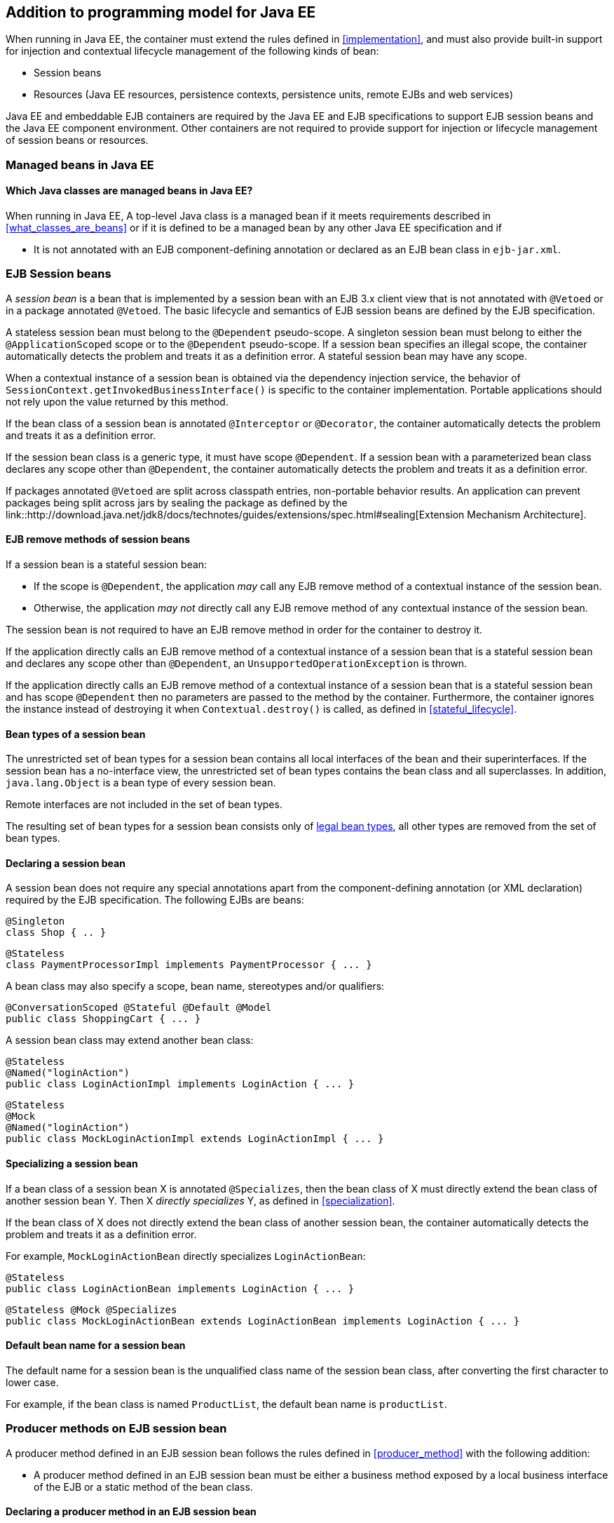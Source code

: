 [[implementation_ee]]

== Addition to programming model for Java EE

When running in Java EE, the container must extend the rules defined in <<implementation>>, and must also provide built-in support for injection and contextual lifecycle management of the following kinds of bean:

* Session beans
* Resources (Java EE resources, persistence contexts, persistence units, remote EJBs and web services)

Java EE and embeddable EJB containers are required by the Java EE and EJB specifications to support EJB session beans and the Java EE component environment.
Other containers are not required to provide support for injection or lifecycle management of session beans or resources.

[[managed_beans_ee]]

=== Managed beans in Java EE

[[what_classes_are_beans_ee]]

==== Which Java classes are managed beans in Java EE?

When running in Java EE, A top-level Java class is a managed bean if it meets requirements described in <<what_classes_are_beans>> or if it is defined to be a managed bean by any other Java EE specification and if

* It is not annotated with an EJB component-defining annotation or declared as an EJB bean class in `ejb-jar.xml`.



[[session_beans]]

=== EJB Session beans

A _session bean_ is a bean that is implemented by a session bean with an EJB 3.x client view that is not annotated with `@Vetoed` or in a package annotated `@Vetoed`. The basic lifecycle and semantics of EJB session beans are defined by the EJB specification.

A stateless session bean must belong to the `@Dependent` pseudo-scope. A singleton session bean must belong to either the `@ApplicationScoped` scope or to the `@Dependent` pseudo-scope. If a session bean specifies an illegal scope, the container automatically detects the problem and treats it as a definition error.
A stateful session bean may have any scope.

When a contextual instance of a session bean is obtained via the dependency injection service, the behavior of `SessionContext.getInvokedBusinessInterface()` is specific to the container implementation.
Portable applications should not rely upon the value returned by this method.

If the bean class of a session bean is annotated `@Interceptor` or `@Decorator`, the container automatically detects the problem and treats it as a definition error.

If the session bean class is a generic type, it must have scope `@Dependent`. If a session bean with a parameterized bean class declares any scope other than `@Dependent`, the container automatically detects the problem and treats it as a definition error.

If packages annotated `@Vetoed` are split across classpath entries, non-portable behavior results.
An application can prevent packages being split across jars by sealing the package as defined by the link::http://download.java.net/jdk8/docs/technotes/guides/extensions/spec.html#sealing[Extension Mechanism Architecture].

[[session_bean_ejb_remove_method]]

==== EJB remove methods of session beans

If a session bean is a stateful session bean:

* If the scope is `@Dependent`, the application _may_ call any EJB remove method of a contextual instance of the session bean.
* Otherwise, the application _may not_ directly call any EJB remove method of any contextual instance of the session bean.

The session bean is not required to have an EJB remove method in order for the container to destroy it.

If the application directly calls an EJB remove method of a contextual instance of a session bean that is a stateful session bean and declares any scope other than `@Dependent`, an `UnsupportedOperationException` is thrown.

If the application directly calls an EJB remove method of a contextual instance of a session bean that is a stateful session bean and has scope `@Dependent` then no parameters are passed to the method by the container.
Furthermore, the container ignores the instance instead of destroying it when `Contextual.destroy()` is called, as defined in <<stateful_lifecycle>>.

[[session_bean_types]]

==== Bean types of a session bean

The unrestricted set of bean types for a session bean contains all local interfaces of the bean and their superinterfaces.
If the session bean has a no-interface view, the unrestricted set of bean types contains the bean class and all superclasses.
In addition, `java.lang.Object` is a bean type of every session bean.

Remote interfaces are not included in the set of bean types.

The resulting set of bean types for a session bean consists only of <<legal_bean_types,legal bean types>>, all other types are removed from the set of bean types.

[[declaring_session_bean]]

==== Declaring a session bean

A session bean does not require any special annotations apart from the component-defining annotation (or XML declaration) required by the EJB specification.
The following EJBs are beans:

[source, java]
----
@Singleton
class Shop { .. }
----

[source, java]
----
@Stateless
class PaymentProcessorImpl implements PaymentProcessor { ... }
----

A bean class may also specify a scope, bean name, stereotypes and/or qualifiers:

[source, java]
----
@ConversationScoped @Stateful @Default @Model
public class ShoppingCart { ... }
----

A session bean class may extend another bean class:

[source, java]
----
@Stateless
@Named("loginAction")
public class LoginActionImpl implements LoginAction { ... }
----

[source, java]
----
@Stateless
@Mock
@Named("loginAction")
public class MockLoginActionImpl extends LoginActionImpl { ... }
----

[[specialize_session_bean]]

==== Specializing a session bean

If a bean class of a session bean X is annotated `@Specializes`, then the bean class of X must directly extend the bean class of another session bean Y.
Then X _directly specializes_ Y, as defined in <<specialization>>.

If the bean class of X does not directly extend the bean class of another session bean, the container automatically detects the problem and treats it as a definition error.

For example, `MockLoginActionBean` directly specializes `LoginActionBean`:

[source, java]
----
@Stateless
public class LoginActionBean implements LoginAction { ... }
----

[source, java]
----
@Stateless @Mock @Specializes
public class MockLoginActionBean extends LoginActionBean implements LoginAction { ... }
----

[[session_bean_name]]

==== Default bean name for a session bean

The default name for a session bean is the unqualified class name of the session bean class, after converting the first character to lower case.

For example, if the bean class is named `ProductList`, the default bean name is `productList`.

[[producer_method_ee]]

=== Producer methods on EJB session bean

A producer method defined in an EJB session bean follows the rules defined in <<producer_method>> with the following addition:

* A producer method defined in an EJB session bean must be either a business method exposed by a local business interface of the EJB or a static method of the bean class.

[[declaring_producer_method_ee]]

==== Declaring a producer method in an EJB session bean

A producer method declaration in an EJB session bean follows the rules defined in <<declaring_producer_method>> with the following addition:

* if a non-static method of a session bean class is annotated `@Produces`, and the method is not a business method exposed by a local business interface of the session bean, the container automatically detects the problem and treats it as a definition error.

[[producer_field_ee]]

=== Producer field on EJB session bean

A producer field defined in an EJB session bean follows the rules defined in <<producer_field>> with the following addition:

* A producer field defined in an EJB session bean must be a static field of the bean class.

[[declaring_producer_field_ee]]

==== Declaring a producer field in an EJB session bean

A producer field declaration in an EJB session bean follows the rules defined in <<declaring_producer_field>> with the following addition:

* If a non-static field of an EJB session bean class is annotated `@Produces`, the container automatically detects the problem and treats it as a definition error.

[[disposer_method_ee]]

=== Disposer methods on EJB session bean

A disposer method defined in an EJB session bean follows the rules defined in <<disposer_method>> with the following addition:

* A disposer method defined in an EJB session bean must be either a business method exposed by a local business interface of the EJB or a static method of the bean class.

[[declaring_disposer_method_ee]]

==== Declaring a disposer method on an EJB session bean

A disposer method declaration in an EJB session bean follows the rules defined in <<declaring_disposer_method>> with the following addition:

* If a non-static method of an EJB session bean class has a parameter annotated `@Disposes`, and the method is not a business method exposed by a local business interface of the session bean, the container automatically detects the problem and treats it as a definition error.

[[javaee_components]]

=== Java EE components

Most Java EE components support injection and interception, as defined in the Java Platform, Enterprise Edition Specification 7, table EE.5-1, but are not considered beans (as defined by this specification). EJBs, as defined in <<session_beans>> are the exception.

The instance used by the container to service an invocation of a Java EE component will not be the same instance obtained when using `@Inject`, instantiated by the container to invoke a producer method, observer method or disposer method, or instantiated by the container to access the value of a producer field.
It is recommended that Java EE components should not define observer methods, producer methods, producer fields or disposer methods.
It is safe to annotate Java EE components with `@Vetoed` to prevent them being considered beans.

[[resources]]

=== Resources

A _resource_ is a bean that represents a reference to a resource, persistence context, persistence unit, remote EJB or web service in the Java EE component environment.

By declaring a resource, we enable an object from the Java EE component environment to be injected by specifying only its type and qualifiers at the injection point.
For example, if `@CustomerDatabase` is a qualifier:

[source, java]
----
@Inject @CustomerDatabase Datasource customerData;
----

[source, java]
----
@Inject @CustomerDatabase EntityManager customerDatabaseEntityManager;
----

[source, java]
----
@Inject @CustomerDatabase EntityManagerFactory customerDatabaseEntityManagerFactory;
----

[source, java]
----
@Inject PaymentService remotePaymentService;
----

The container is not required to support resources with scope other than `@Dependent`. Portable applications should not define resources with any scope other than `@Dependent`.

A resource may not have a bean name.

[[declaring_resource]]

==== Declaring a resource

A resource may be declared by specifying a Java EE component environment injection annotation as part of a producer field declaration.
The producer field may be static.

* For a Java EE resource, `@Resource` must be specified.
* For a persistence context, `@PersistenceContext` must be specified.
* For a persistence unit, `@PersistenceUnit` must be specified.
* For a remote EJB, `@EJB` must be specified.
* For a web service, `@WebServiceRef` must be specified.


The injection annotation specifies the metadata needed to obtain the resource, entity manager, entity manager factory, remote EJB instance or web service reference from the component environment.

[source, java]
----
@Produces @WebServiceRef(lookup="java:app/service/PaymentService")
PaymentService paymentService;
----

[source, java]
----
@Produces @EJB(ejbLink="../their.jar#PaymentService")
PaymentService paymentService;
----

[source, java]
----
@Produces @Resource(lookup="java:global/env/jdbc/CustomerDatasource")
@CustomerDatabase Datasource customerDatabase;
----

[source, java]
----
@Produces @PersistenceContext(unitName="CustomerDatabase")
@CustomerDatabase EntityManager customerDatabasePersistenceContext;
----

[source, java]
----
@Produces @PersistenceUnit(unitName="CustomerDatabase")
@CustomerDatabase EntityManagerFactory customerDatabasePersistenceUnit;
----

The bean type and qualifiers of the resource are determined by the producer field declaration.

If the producer field declaration specifies a bean name, the container automatically detects the problem and treats it as a definition error.

If the matching object in the Java EE component environment is not of the same type as the producer field declaration, the container automatically detects the problem and treats it as a definition error.

[[resource_types]]

==== Bean types of a resource

The unrestricted set of bean types for a resource is determined by the declared type of the producer field, as specified by <<producer_field_types>>.

The resulting set of bean types for a resource consists only of <<legal_bean_types,legal bean types>>, all other types are removed from the set of bean types.


[[additional_builtin_beans]]

=== Additional built-in beans

A Java EE or embeddable EJB container must provide the following built-in beans, all of which have qualifier `@Default`:

* a bean with bean type `javax.transaction.UserTransaction`, allowing injection of a reference to the JTA `UserTransaction`, and
* a bean with bean type `java.security.Principal`, allowing injection of a `Principal` representing the current caller identity.


A servlet container must provide the following built-in beans, all of which have qualifier `@Default`:

* a bean with bean type `javax.servlet.http.HttpServletRequest`, allowing injection of a reference to the `HttpServletRequest`
* a bean with bean type `javax.servlet.http.HttpSession`, allowing injection of a reference to the `HttpSession`,
* a bean with bean type `javax.servlet.ServletContext`, allowing injection of a reference to the `ServletContext`,


These beans are passivation capable dependencies, as defined in <<passivation_capable_dependency>>.

If a Java EE component class has an injection point of type `UserTransaction` and qualifier `@Default`, and may not validly make use of the JTA `UserTransaction` according to the Java EE platform specification, the container automatically detects the problem and treats it as a definition error.

[[injected_fields_ee]]

=== Injected fields in Java EE

When running in Java EE, the container must extend the rules defined for bean classes in <<injected_fields>> to Java EE component classes supporting injection.


[[initializer_methods_ee]]

=== Initializer methods in Java EE

When running in Java EE, the container must extend the rules defined for bean classes in <<initializer_methods>> to Java EE component classes supporting injection.
The container must also ensure that:

* An intializer method defined in an EJB session bean is _not_ required to be a business method of the session bean.

[[new_ee]]

=== `@New` qualified beans in Java EE

When running in Java EE, the container must extend the rules defined for managed beans in <<new>> to EJB session beans.
